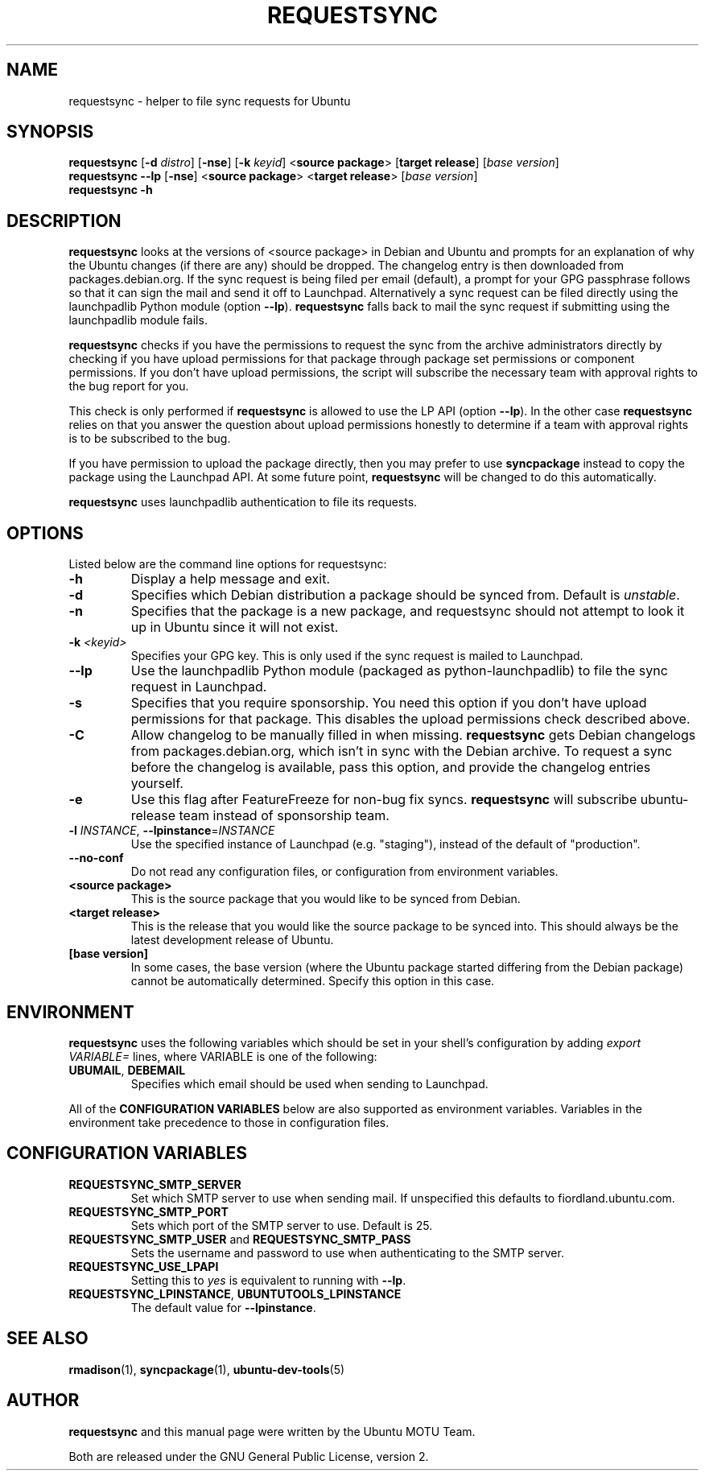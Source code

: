 .TH REQUESTSYNC "1" "19 January 2008" "ubuntu-dev-tools"
.SH NAME
requestsync \- helper to file sync requests for Ubuntu
.SH SYNOPSIS
.B requestsync\fR [\fB\-d \fIdistro\fR] [\fB\-nse\fR] [\fB\-k \fIkeyid\fR] <\fBsource package\fR> [\fBtarget release\fR] [\fIbase version\fR]
.br
.B requestsync \-\-lp\fR [\fB\-nse\fR] <\fBsource package\fR> <\fBtarget release\fR> [\fIbase version\fR]
.br
.B requestsync \-h
.SH DESCRIPTION
\fBrequestsync\fR looks at the versions of <source package> in Debian and
Ubuntu and prompts for an explanation of why the Ubuntu changes (if there
are any) should be dropped.
The changelog entry is then downloaded from packages.debian.org.
If the sync request is being filed per email (default), a prompt for your
GPG passphrase follows so that it can sign the mail and send it off to
Launchpad.
Alternatively a sync request can be filed directly using the launchpadlib
Python module (option \fB\-\-lp\fR).
\fBrequestsync\fR falls back to mail the sync request if submitting using
the launchpadlib module fails.

.PP
\fBrequestsync\fR checks if you have the permissions to request the sync from
the archive administrators directly by checking if you have upload permissions
for that package through package set permissions or component permissions. If
you don't have upload permissions, the script will subscribe the necessary
team with approval rights to the bug report for you.

This check is only performed if \fBrequestsync\fR is allowed to use the LP API
(option \fB\-\-lp\fR). In the other case \fBrequestsync\fR relies on that you
answer the question about upload permissions honestly to determine if a team
with approval rights is to be subscribed to the bug.

If you have permission to upload the package directly, then you may prefer
to use \fBsyncpackage\fR instead to copy the package using the Launchpad
API. At some future point, \fBrequestsync\fR will be changed to do this
automatically.

.PP
\fBrequestsync\fR uses launchpadlib authentication to file its requests.

.SH OPTIONS
Listed below are the command line options for requestsync:
.TP
.B \-h
Display a help message and exit.
.TP
.B \-d
Specifies which Debian distribution a package should be synced from.
Default is \fIunstable\fR.
.TP
.B \-n
Specifies that the package is a new package, and requestsync should not
attempt to look it up in Ubuntu since it will not exist.
.TP
.B \-k \fI<keyid>\fR
Specifies your GPG key.
This is only used if the sync request is mailed to Launchpad.
.TP
.B \-\-lp
Use the launchpadlib Python module (packaged as python\-launchpadlib) to
file the sync request in Launchpad.
.TP
.B \-s
Specifies that you require sponsorship.
You need this option if you don't have upload permissions for that package.
This disables the upload permissions check described above.
.TP
.B \-C
Allow changelog to be manually filled in when missing.
\fBrequestsync\fR gets Debian changelogs from packages.debian.org, which
isn't in sync with the Debian archive.
To request a sync before the changelog is available, pass this option,
and provide the changelog entries yourself.
.TP
.B \-e
Use this flag after FeatureFreeze for non-bug fix syncs. \fBrequestsync\fR will
subscribe ubuntu-release team instead of sponsorship team.
.TP
.B \-l \fIINSTANCE\fR, \fB\-\-lpinstance\fR=\fIINSTANCE\fR
Use the specified instance of Launchpad (e.g. "staging"), instead of
the default of "production".
.TP
.B \-\-no\-conf
Do not read any configuration files, or configuration from environment
variables.
.TP
.B <source package>
This is the source package that you would like to be synced from Debian.
.TP
.B <target release>
This is the release that you would like the source package to be synced
into.
This should always be the latest development release of Ubuntu.
.TP
.B [base version]
In some cases, the base version (where the Ubuntu package started differing
from the Debian package) cannot be automatically determined.
Specify this option in this case.

.SH ENVIRONMENT
\fBrequestsync\fR uses the following variables which should be set in your
shell's configuration by adding \fIexport VARIABLE=\fR lines, where VARIABLE is
one of the following:
.TP
.BR UBUMAIL ", " DEBEMAIL
Specifies which email should be used when sending to Launchpad.
.P
All of the \fBCONFIGURATION VARIABLES\fR below are also supported as
environment variables.
Variables in the environment take precedence to those in configuration
files.

.SH CONFIGURATION VARIABLES
.TP
.B REQUESTSYNC_SMTP_SERVER
Set which SMTP server to use when sending mail.
If unspecified this defaults to fiordland.ubuntu.com.
.TP
.B REQUESTSYNC_SMTP_PORT
Sets which port of the SMTP server to use. Default is 25.
.TP
.BR REQUESTSYNC_SMTP_USER " and " REQUESTSYNC_SMTP_PASS
Sets the username and password to use when authenticating to the SMTP server.
.TP
.BR REQUESTSYNC_USE_LPAPI
Setting this to \fIyes\fR is equivalent to running with \fB--lp\fR.
.TP
.BR REQUESTSYNC_LPINSTANCE ", " UBUNTUTOOLS_LPINSTANCE
The default value for \fB--lpinstance\fR.

.SH SEE ALSO
.BR rmadison (1),
.BR syncpackage (1),
.BR ubuntu\-dev\-tools (5)

.SH AUTHOR
.B requestsync
and this manual page were written by the Ubuntu MOTU Team.
.PP
Both are released under the GNU General Public License, version 2.
